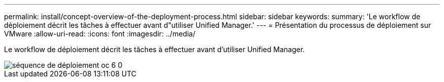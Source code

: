 ---
permalink: install/concept-overview-of-the-deployment-process.html 
sidebar: sidebar 
keywords:  
summary: 'Le workflow de déploiement décrit les tâches à effectuer avant d"utiliser Unified Manager.' 
---
= Présentation du processus de déploiement sur VMware
:allow-uri-read: 
:icons: font
:imagesdir: ../media/


[role="lead"]
Le workflow de déploiement décrit les tâches à effectuer avant d'utiliser Unified Manager.

image::../media/deployment-sequence-oc-6-0.gif[séquence de déploiement oc 6 0]

